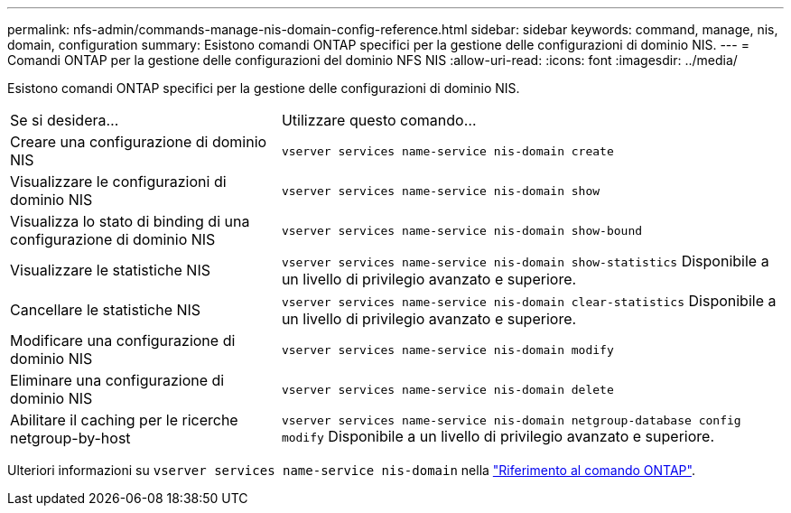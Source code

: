 ---
permalink: nfs-admin/commands-manage-nis-domain-config-reference.html 
sidebar: sidebar 
keywords: command, manage, nis, domain, configuration 
summary: Esistono comandi ONTAP specifici per la gestione delle configurazioni di dominio NIS. 
---
= Comandi ONTAP per la gestione delle configurazioni del dominio NFS NIS
:allow-uri-read: 
:icons: font
:imagesdir: ../media/


[role="lead"]
Esistono comandi ONTAP specifici per la gestione delle configurazioni di dominio NIS.

[cols="35,65"]
|===


| Se si desidera... | Utilizzare questo comando... 


 a| 
Creare una configurazione di dominio NIS
 a| 
`vserver services name-service nis-domain create`



 a| 
Visualizzare le configurazioni di dominio NIS
 a| 
`vserver services name-service nis-domain show`



 a| 
Visualizza lo stato di binding di una configurazione di dominio NIS
 a| 
`vserver services name-service nis-domain show-bound`



 a| 
Visualizzare le statistiche NIS
 a| 
`vserver services name-service nis-domain show-statistics` Disponibile a un livello di privilegio avanzato e superiore.



 a| 
Cancellare le statistiche NIS
 a| 
`vserver services name-service nis-domain clear-statistics` Disponibile a un livello di privilegio avanzato e superiore.



 a| 
Modificare una configurazione di dominio NIS
 a| 
`vserver services name-service nis-domain modify`



 a| 
Eliminare una configurazione di dominio NIS
 a| 
`vserver services name-service nis-domain delete`



 a| 
Abilitare il caching per le ricerche netgroup-by-host
 a| 
`vserver services name-service nis-domain netgroup-database config modify` Disponibile a un livello di privilegio avanzato e superiore.

|===
Ulteriori informazioni su `vserver services name-service nis-domain` nella link:https://docs.netapp.com/us-en/ontap-cli/search.html?q=vserver+services+name-service+nis-domain["Riferimento al comando ONTAP"^].
